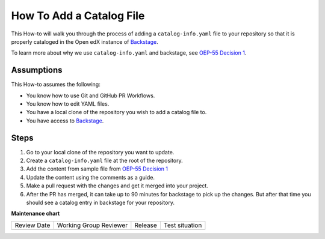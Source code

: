 How To Add a Catalog File
#########################


This How-to will walk you through the process of adding a ``catalog-info.yaml``
file to your repository so that it is properly cataloged in the Open edX instance
of `Backstage`_.

To learn more about why we use ``catalog-info.yaml`` and backstage, see `OEP-55
Decision 1`_.

.. _OEP-55 Decision 1: https://open-edx-proposals.readthedocs.io/en/latest/processes/oep-0055/decisions/0001-use-backstage-to-support-maintainers.html

.. _Backstage: https://backstage.openedx.org

Assumptions
***********

This How-to assumes the following:

* You know how to use Git and GitHub PR Workflows.

* You know how to edit YAML files.

* You have a local clone of the repository you wish to add a catalog file to.

* You have access to `Backstage`_.

Steps
*****

1. Go to your local clone of the repository you want to update.

2. Create a ``catalog-info.yaml`` file at the root of the repository.

3. Add the content from sample file from `OEP-55 Decision 1`_

4. Update the content using the comments as a guide.

5. Make a pull request with the changes and get it merged into your project.

6. After the PR has merged, it can take up to 90 minutes for backstage to pick
   up the changes.  But after that time you should see a catalog entry in
   backstage for your repository.


**Maintenance chart**

+--------------+-------------------------------+----------------+--------------------------------+
| Review Date  | Working Group Reviewer        |   Release      |Test situation                  |
+--------------+-------------------------------+----------------+--------------------------------+
|              |                               |                |                                |
+--------------+-------------------------------+----------------+--------------------------------+
